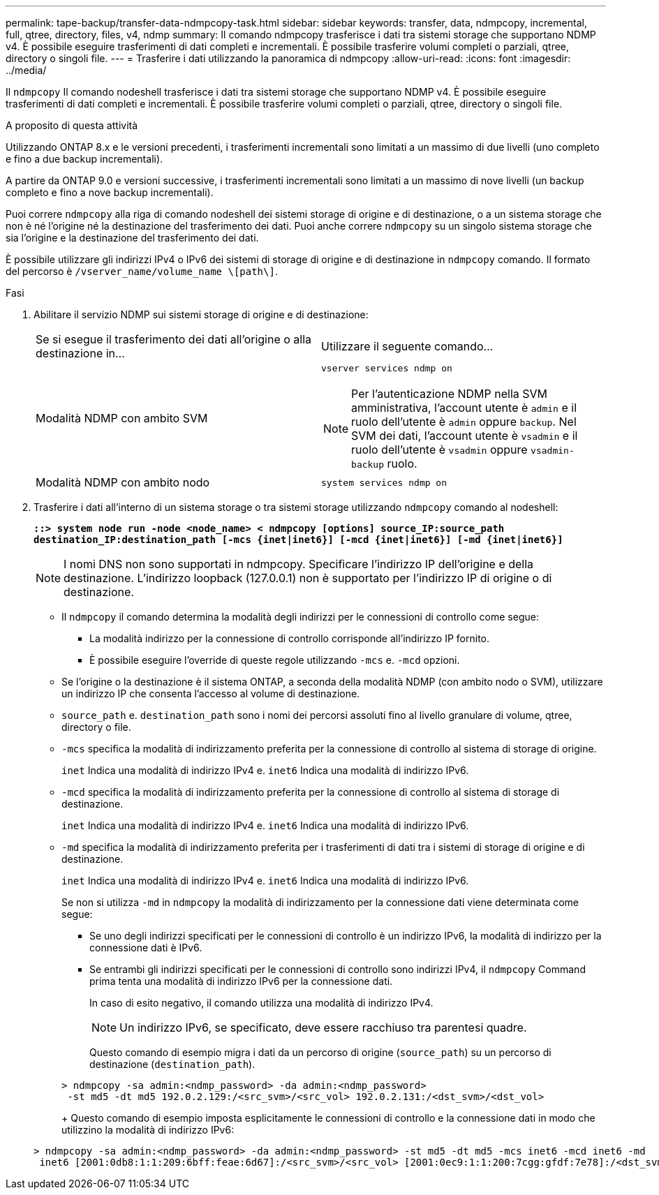 ---
permalink: tape-backup/transfer-data-ndmpcopy-task.html 
sidebar: sidebar 
keywords: transfer, data, ndmpcopy, incremental, full, qtree, directory, files, v4, ndmp 
summary: Il comando ndmpcopy trasferisce i dati tra sistemi storage che supportano NDMP v4. È possibile eseguire trasferimenti di dati completi e incrementali. È possibile trasferire volumi completi o parziali, qtree, directory o singoli file. 
---
= Trasferire i dati utilizzando la panoramica di ndmpcopy
:allow-uri-read: 
:icons: font
:imagesdir: ../media/


[role="lead"]
Il `ndmpcopy` Il comando nodeshell trasferisce i dati tra sistemi storage che supportano NDMP v4. È possibile eseguire trasferimenti di dati completi e incrementali. È possibile trasferire volumi completi o parziali, qtree, directory o singoli file.

.A proposito di questa attività
Utilizzando ONTAP 8.x e le versioni precedenti, i trasferimenti incrementali sono limitati a un massimo di due livelli (uno completo e fino a due backup incrementali).

A partire da ONTAP 9.0 e versioni successive, i trasferimenti incrementali sono limitati a un massimo di nove livelli (un backup completo e fino a nove backup incrementali).

Puoi correre `ndmpcopy` alla riga di comando nodeshell dei sistemi storage di origine e di destinazione, o a un sistema storage che non è né l'origine né la destinazione del trasferimento dei dati. Puoi anche correre `ndmpcopy` su un singolo sistema storage che sia l'origine e la destinazione del trasferimento dei dati.

È possibile utilizzare gli indirizzi IPv4 o IPv6 dei sistemi di storage di origine e di destinazione in `ndmpcopy` comando. Il formato del percorso è `/vserver_name/volume_name \[path\]`.

.Fasi
. Abilitare il servizio NDMP sui sistemi storage di origine e di destinazione:
+
|===


| Se si esegue il trasferimento dei dati all'origine o alla destinazione in... | Utilizzare il seguente comando... 


 a| 
Modalità NDMP con ambito SVM
 a| 
`vserver services ndmp on`

[NOTE]
====
Per l'autenticazione NDMP nella SVM amministrativa, l'account utente è `admin` e il ruolo dell'utente è `admin` oppure `backup`. Nel SVM dei dati, l'account utente è `vsadmin` e il ruolo dell'utente è `vsadmin` oppure `vsadmin-backup` ruolo.

====


 a| 
Modalità NDMP con ambito nodo
 a| 
`system services ndmp on`

|===
. Trasferire i dati all'interno di un sistema storage o tra sistemi storage utilizzando `ndmpcopy` comando al nodeshell:
+
`*::> system node run -node <node_name> < ndmpcopy [options] source_IP:source_path destination_IP:destination_path [-mcs {inet|inet6}] [-mcd {inet|inet6}] [-md {inet|inet6}]*`

+
[NOTE]
====
I nomi DNS non sono supportati in ndmpcopy. Specificare l'indirizzo IP dell'origine e della destinazione. L'indirizzo loopback (127.0.0.1) non è supportato per l'indirizzo IP di origine o di destinazione.

====
+
** Il `ndmpcopy` il comando determina la modalità degli indirizzi per le connessioni di controllo come segue:
+
*** La modalità indirizzo per la connessione di controllo corrisponde all'indirizzo IP fornito.
*** È possibile eseguire l'override di queste regole utilizzando `-mcs` e. `-mcd` opzioni.


** Se l'origine o la destinazione è il sistema ONTAP, a seconda della modalità NDMP (con ambito nodo o SVM), utilizzare un indirizzo IP che consenta l'accesso al volume di destinazione.
** `source_path` e. `destination_path` sono i nomi dei percorsi assoluti fino al livello granulare di volume, qtree, directory o file.
** `-mcs` specifica la modalità di indirizzamento preferita per la connessione di controllo al sistema di storage di origine.
+
`inet` Indica una modalità di indirizzo IPv4 e. `inet6` Indica una modalità di indirizzo IPv6.

** `-mcd` specifica la modalità di indirizzamento preferita per la connessione di controllo al sistema di storage di destinazione.
+
`inet` Indica una modalità di indirizzo IPv4 e. `inet6` Indica una modalità di indirizzo IPv6.

** `-md` specifica la modalità di indirizzamento preferita per i trasferimenti di dati tra i sistemi di storage di origine e di destinazione.
+
`inet` Indica una modalità di indirizzo IPv4 e. `inet6` Indica una modalità di indirizzo IPv6.

+
Se non si utilizza `-md` in `ndmpcopy` la modalità di indirizzamento per la connessione dati viene determinata come segue:

+
*** Se uno degli indirizzi specificati per le connessioni di controllo è un indirizzo IPv6, la modalità di indirizzo per la connessione dati è IPv6.
*** Se entrambi gli indirizzi specificati per le connessioni di controllo sono indirizzi IPv4, il `ndmpcopy` Command prima tenta una modalità di indirizzo IPv6 per la connessione dati.
+
In caso di esito negativo, il comando utilizza una modalità di indirizzo IPv4.

+
[NOTE]
====
Un indirizzo IPv6, se specificato, deve essere racchiuso tra parentesi quadre.

====
+
Questo comando di esempio migra i dati da un percorso di origine (`source_path`) su un percorso di destinazione (`destination_path`).

+
[listing]
----
> ndmpcopy -sa admin:<ndmp_password> -da admin:<ndmp_password>
 -st md5 -dt md5 192.0.2.129:/<src_svm>/<src_vol> 192.0.2.131:/<dst_svm>/<dst_vol>
----
+
Questo comando di esempio imposta esplicitamente le connessioni di controllo e la connessione dati in modo che utilizzino la modalità di indirizzo IPv6:

+
[listing]
----
> ndmpcopy -sa admin:<ndmp_password> -da admin:<ndmp_password> -st md5 -dt md5 -mcs inet6 -mcd inet6 -md
 inet6 [2001:0db8:1:1:209:6bff:feae:6d67]:/<src_svm>/<src_vol> [2001:0ec9:1:1:200:7cgg:gfdf:7e78]:/<dst_svm>/<dst_vol>
----





